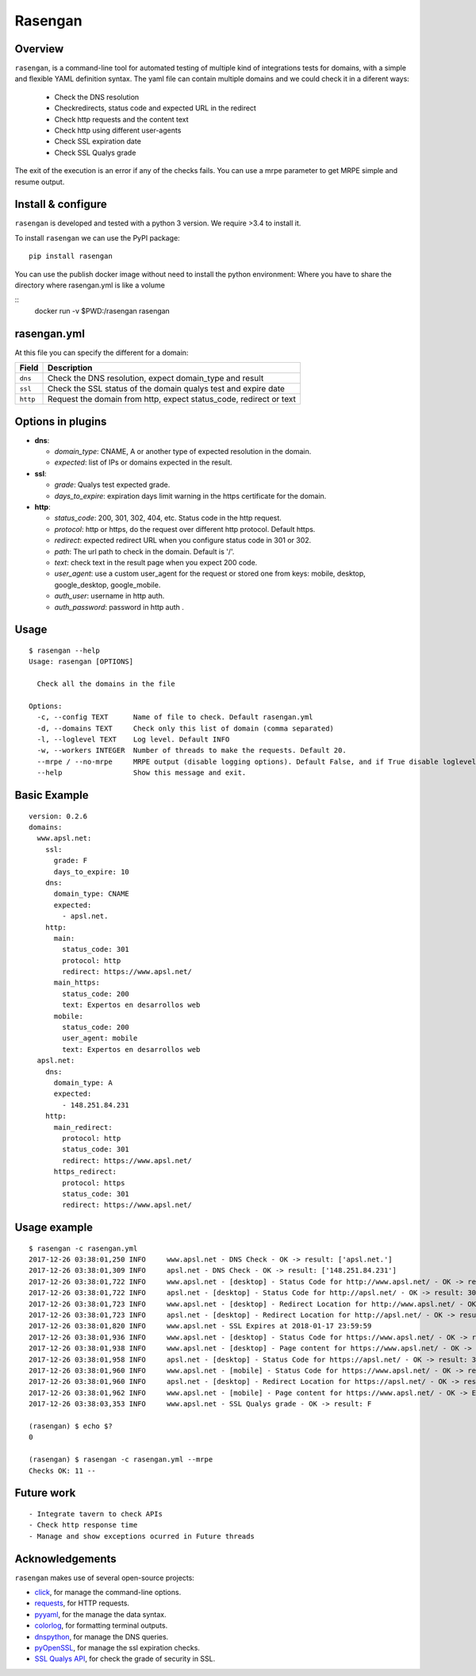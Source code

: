 Rasengan
=========

.. image:: https://img.shields.io/pypi/v/rasengan.svg
    :target: https://pypi.python.org/pypi/rasengan/

.. image:: https://travis-ci.org/APSL/rasengan.svg?branch=master
    :target: https://travis-ci.org/APSL/rasengan

Overview
--------

``rasengan``, is a command-line tool for automated testing of multiple
kind of integrations tests for domains, with a simple and flexible YAML
definition syntax. The yaml file can contain multiple domains and we
could check it in a diferent ways: 

  - Check the DNS resolution 
  - Checkredirects, status code and expected URL in the redirect 
  - Check http requests and the content text 
  - Check http using different user-agents 
  - Check SSL expiration date 
  - Check SSL Qualys grade

The exit of the execution is an error if any of the checks fails. You
can use a mrpe parameter to get MRPE simple and resume output.

Install & configure
-------------------

``rasengan`` is developed and tested with a python 3 version. We require
>3.4 to install it.

To install ``rasengan`` we can use the PyPI package:

::

    pip install rasengan

You can use the publish docker image without need to install the python environment:
Where you have to share the directory where rasengan.yml is like a volume

::
    docker run -v $PWD:/rasengan rasengan

rasengan.yml
------------

At this file you can specify the different for a domain:

+------------+-----------------------------------------------------------------------+
| Field      | Description                                                           |
+============+=======================================================================+
| ``dns``    | Check the DNS resolution, expect domain\_type and result              |
+------------+-----------------------------------------------------------------------+
| ``ssl``    | Check the SSL status of the domain qualys test and expire date        |
+------------+-----------------------------------------------------------------------+
| ``http``   | Request the domain from http, expect status\_code, redirect or text   |
+------------+-----------------------------------------------------------------------+

Options in plugins
------------------

-  **dns**:

   -  *domain\_type*: CNAME, A or another type of expected resolution in
      the domain.
   -  *expected*: list of IPs or domains expected in the result.

-  **ssl**:

   -  *grade*: Qualys test expected grade.
   -  *days\_to\_expire*: expiration days limit warning in the https
      certificate for the domain.

-  **http**:

   -  *status\_code*: 200, 301, 302, 404, etc. Status code in the http
      request.
   -  *protocol*: http or https, do the request over different http
      protocol. Default https.
   -  *redirect*: expected redirect URL when you configure status code
      in 301 or 302.
   -  *path*: The url path to check in the domain. Default is '/'.
   -  *text*: check text in the result page when you expect 200 code.
   -  *user\_agent*: use a custom user\_agent for the request or stored
      one from keys: mobile, desktop, google\_desktop, google\_mobile.
   -  *auth\_user*: username in http auth.
   -  *auth\_password*: password in http auth .
Usage
-----

::

    $ rasengan --help
    Usage: rasengan [OPTIONS]

      Check all the domains in the file

    Options:
      -c, --config TEXT      Name of file to check. Default rasengan.yml
      -d, --domains TEXT     Check only this list of domain (comma separated)
      -l, --loglevel TEXT    Log level. Default INFO
      -w, --workers INTEGER  Number of threads to make the requests. Default 20.
      --mrpe / --no-mrpe     MRPE output (disable logging options). Default False, and if True disable loglevel.
      --help                 Show this message and exit.

Basic Example
-------------

::

    version: 0.2.6
    domains:
      www.apsl.net:
        ssl:
          grade: F
          days_to_expire: 10
        dns:
          domain_type: CNAME
          expected: 
            - apsl.net.
        http:
          main: 
            status_code: 301
            protocol: http
            redirect: https://www.apsl.net/
          main_https:
            status_code: 200
            text: Expertos en desarrollos web
          mobile:
            status_code: 200
            user_agent: mobile
            text: Expertos en desarrollos web           
      apsl.net:
        dns:
          domain_type: A
          expected: 
            - 148.251.84.231
        http:
          main_redirect:        
            protocol: http
            status_code: 301
            redirect: https://www.apsl.net/
          https_redirect:
            protocol: https
            status_code: 301
            redirect: https://www.apsl.net/

Usage example
-------------

::

    $ rasengan -c rasengan.yml 
    2017-12-26 03:38:01,250 INFO     www.apsl.net - DNS Check - OK -> result: ['apsl.net.']
    2017-12-26 03:38:01,309 INFO     apsl.net - DNS Check - OK -> result: ['148.251.84.231']
    2017-12-26 03:38:01,722 INFO     www.apsl.net - [desktop] - Status Code for http://www.apsl.net/ - OK -> result: 301
    2017-12-26 03:38:01,722 INFO     apsl.net - [desktop] - Status Code for http://apsl.net/ - OK -> result: 301
    2017-12-26 03:38:01,723 INFO     www.apsl.net - [desktop] - Redirect Location for http://www.apsl.net/ - OK -> result: https://www.apsl.net/                                
    2017-12-26 03:38:01,723 INFO     apsl.net - [desktop] - Redirect Location for http://apsl.net/ - OK -> result: https://www.apsl.net/
    2017-12-26 03:38:01,820 INFO     www.apsl.net - SSL Expires at 2018-01-17 23:59:59
    2017-12-26 03:38:01,936 INFO     www.apsl.net - [desktop] - Status Code for https://www.apsl.net/ - OK -> result: 200
    2017-12-26 03:38:01,938 INFO     www.apsl.net - [desktop] - Page content for https://www.apsl.net/ - OK -> Exists the phrase: Expertos en desarrollos web
    2017-12-26 03:38:01,958 INFO     apsl.net - [desktop] - Status Code for https://apsl.net/ - OK -> result: 301
    2017-12-26 03:38:01,960 INFO     www.apsl.net - [mobile] - Status Code for https://www.apsl.net/ - OK -> result: 200
    2017-12-26 03:38:01,960 INFO     apsl.net - [desktop] - Redirect Location for https://apsl.net/ - OK -> result: https://www.apsl.net/
    2017-12-26 03:38:01,962 INFO     www.apsl.net - [mobile] - Page content for https://www.apsl.net/ - OK -> Exists the phrase: Expertos en desarrollos web
    2017-12-26 03:38:03,353 INFO     www.apsl.net - SSL Qualys grade - OK -> result: F

    (rasengan) $ echo $?
    0

    (rasengan) $ rasengan -c rasengan.yml --mrpe
    Checks OK: 11 -- 

Future work
-----------

::

    - Integrate tavern to check APIs
    - Check http response time
    - Manage and show exceptions ocurred in Future threads

Acknowledgements
----------------

``rasengan`` makes use of several open-source projects:

-  `click <http://click.pocoo.org/5/>`__, for manage the command-line
   options.
-  `requests <http://docs.python-requests.org/en/master/>`__, for HTTP
   requests.
-  `pyyaml <https://github.com/yaml/pyyaml>`__, for the manage the data
   syntax.
-  `colorlog <https://github.com/borntyping/python-colorlog>`__, for
   formatting terminal outputs.
-  `dnspython <http://www.dnspython.org/>`__, for manage the DNS
   queries.
-  `pyOpenSSL <https://pypi.python.org/pypi/pyOpenSSL>`__, for manage
   the ssl expiration checks.
-  `SSL Qualys API <https://www.ssllabs.com/projects/ssllabs-apis/>`__,
   for check the grade of security in SSL.


